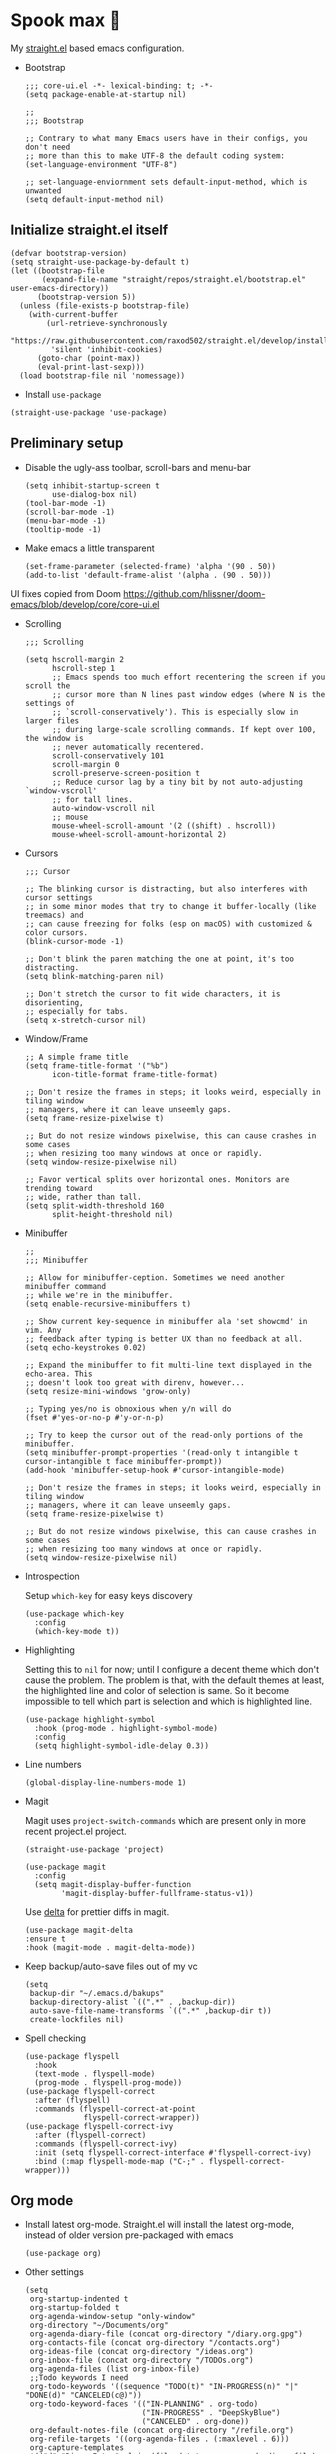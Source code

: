 #+PROPERTY: header-args :tangle ./init.el

* Spook max 👻
My [[https://github.com/raxod502/straight.el][straight.el]] based emacs configuration.

- Bootstrap

  #+begin_src elisp :tangle ./early-init.el
    ;;; core-ui.el -*- lexical-binding: t; -*-
    (setq package-enable-at-startup nil)

    ;;
    ;;; Bootstrap

    ;; Contrary to what many Emacs users have in their configs, you don't need
    ;; more than this to make UTF-8 the default coding system:
    (set-language-environment "UTF-8")

    ;; set-language-enviornment sets default-input-method, which is unwanted
    (setq default-input-method nil)
  #+end_src

** Initialize straight.el itself
:PROPERTIES:
:ID:       635cd7c4-e3cb-4a0e-a722-6fa8f2035ea0
:END:

#+begin_src elisp :tangle ./init.el
  (defvar bootstrap-version)
  (setq straight-use-package-by-default t)
  (let ((bootstrap-file
         (expand-file-name "straight/repos/straight.el/bootstrap.el" user-emacs-directory))
        (bootstrap-version 5))
    (unless (file-exists-p bootstrap-file)
      (with-current-buffer
          (url-retrieve-synchronously
           "https://raw.githubusercontent.com/raxod502/straight.el/develop/install.el"
           'silent 'inhibit-cookies)
        (goto-char (point-max))
        (eval-print-last-sexp)))
    (load bootstrap-file nil 'nomessage))
  #+end_src

  - Install =use-package=
  #+begin_src elisp
  (straight-use-package 'use-package)
  #+end_src

** Preliminary setup
:PROPERTIES:
:ID:       704db7c8-f339-48cc-8e2c-d680da5899fd
:END:

- Disable the ugly-ass toolbar, scroll-bars and menu-bar

  #+begin_src elisp :tangle ./init.el
    (setq inhibit-startup-screen t
          use-dialog-box nil)
    (tool-bar-mode -1)
    (scroll-bar-mode -1)
    (menu-bar-mode -1)
    (tooltip-mode -1)
  #+end_src

- Make emacs a little transparent
 #+begin_src elisp :tangle ./init.el
   (set-frame-parameter (selected-frame) 'alpha '(90 . 50))
   (add-to-list 'default-frame-alist '(alpha . (90 . 50)))
 #+end_src

UI fixes copied from Doom
https://github.com/hlissner/doom-emacs/blob/develop/core/core-ui.el

- Scrolling
  #+begin_src elisp
    ;;; Scrolling

    (setq hscroll-margin 2
          hscroll-step 1
          ;; Emacs spends too much effort recentering the screen if you scroll the
          ;; cursor more than N lines past window edges (where N is the settings of
          ;; `scroll-conservatively'). This is especially slow in larger files
          ;; during large-scale scrolling commands. If kept over 100, the window is
          ;; never automatically recentered.
          scroll-conservatively 101
          scroll-margin 0
          scroll-preserve-screen-position t
          ;; Reduce cursor lag by a tiny bit by not auto-adjusting `window-vscroll'
          ;; for tall lines.
          auto-window-vscroll nil
          ;; mouse
          mouse-wheel-scroll-amount '(2 ((shift) . hscroll))
          mouse-wheel-scroll-amount-horizontal 2)
  #+end_src

- Cursors

  #+begin_src elisp
    ;;; Cursor

    ;; The blinking cursor is distracting, but also interferes with cursor settings
    ;; in some minor modes that try to change it buffer-locally (like treemacs) and
    ;; can cause freezing for folks (esp on macOS) with customized & color cursors.
    (blink-cursor-mode -1)

    ;; Don't blink the paren matching the one at point, it's too distracting.
    (setq blink-matching-paren nil)

    ;; Don't stretch the cursor to fit wide characters, it is disorienting,
    ;; especially for tabs.
    (setq x-stretch-cursor nil)
  #+end_src

- Window/Frame

  #+begin_src elisp
    ;; A simple frame title
    (setq frame-title-format '("%b")
          icon-title-format frame-title-format)

    ;; Don't resize the frames in steps; it looks weird, especially in tiling window
    ;; managers, where it can leave unseemly gaps.
    (setq frame-resize-pixelwise t)

    ;; But do not resize windows pixelwise, this can cause crashes in some cases
    ;; when resizing too many windows at once or rapidly.
    (setq window-resize-pixelwise nil)

    ;; Favor vertical splits over horizontal ones. Monitors are trending toward
    ;; wide, rather than tall.
    (setq split-width-threshold 160
          split-height-threshold nil)
  #+end_src

- Minibuffer

  #+begin_src elisp
    ;;
    ;;; Minibuffer

    ;; Allow for minibuffer-ception. Sometimes we need another minibuffer command
    ;; while we're in the minibuffer.
    (setq enable-recursive-minibuffers t)

    ;; Show current key-sequence in minibuffer ala 'set showcmd' in vim. Any
    ;; feedback after typing is better UX than no feedback at all.
    (setq echo-keystrokes 0.02)

    ;; Expand the minibuffer to fit multi-line text displayed in the echo-area. This
    ;; doesn't look too great with direnv, however...
    (setq resize-mini-windows 'grow-only)

    ;; Typing yes/no is obnoxious when y/n will do
    (fset #'yes-or-no-p #'y-or-n-p)

    ;; Try to keep the cursor out of the read-only portions of the minibuffer.
    (setq minibuffer-prompt-properties '(read-only t intangible t cursor-intangible t face minibuffer-prompt))
    (add-hook 'minibuffer-setup-hook #'cursor-intangible-mode)

    ;; Don't resize the frames in steps; it looks weird, especially in tiling window
    ;; managers, where it can leave unseemly gaps.
    (setq frame-resize-pixelwise t)

    ;; But do not resize windows pixelwise, this can cause crashes in some cases
    ;; when resizing too many windows at once or rapidly.
    (setq window-resize-pixelwise nil)
  #+end_src

- Introspection
  :PROPERTIES:
  :ID:       e17d83de-251c-4407-b2ea-ca9c428e5ea1
  :END:

  Setup =which-key= for easy keys discovery

  #+begin_src elisp
    (use-package which-key
      :config
      (which-key-mode t))
  #+end_src

- Highlighting
  :PROPERTIES:
  :ID:       79c1e2a9-c52e-4660-ba70-f6f1f98f7d4e
  :END:

  Setting this to =nil= for now; until I configure a decent theme which don't
  cause the problem. The problem is that, with the default themes at least, the
  highlighted line and color of selection is same. So it become impossible to
  tell which part is selection and which is highlighted line.

  #+begin_src elisp
    (use-package highlight-symbol
      :hook (prog-mode . highlight-symbol-mode)
      :config
      (setq highlight-symbol-idle-delay 0.3))
  #+end_src

- Line numbers
  :PROPERTIES:
  :ID:       2b554619-a8c0-4bd0-8ab0-8107c52a6e7e
  :END:

  #+begin_src elisp
  (global-display-line-numbers-mode 1)
  #+end_src

- Magit

  Magit uses =project-switch-commands= which are present only in more
  recent project.el project.

  #+begin_src elisp
    (straight-use-package 'project)
  #+end_src

  #+begin_src elisp
    (use-package magit
      :config
      (setq magit-display-buffer-function
            'magit-display-buffer-fullframe-status-v1))
  #+end_src

  Use [[https://github.com/dandavison/delta][delta]] for prettier diffs in magit.

  #+begin_src elisp
    (use-package magit-delta
    :ensure t
    :hook (magit-mode . magit-delta-mode))
  #+end_src

- Keep backup/auto-save files out of my vc

  #+begin_src elisp
    (setq
     backup-dir "~/.emacs.d/bakups"
     backup-directory-alist `((".*" . ,backup-dir))
     auto-save-file-name-transforms `((".*" ,backup-dir t))
     create-lockfiles nil)
  #+end_src

- Spell checking

  #+begin_src elisp
    (use-package flyspell
      :hook
      (text-mode . flyspell-mode)
      (prog-mode . flyspell-prog-mode))
    (use-package flyspell-correct
      :after (flyspell)
      :commands (flyspell-correct-at-point
                 flyspell-correct-wrapper))
    (use-package flyspell-correct-ivy
      :after (flyspell-correct)
      :commands (flyspell-correct-ivy)
      :init (setq flyspell-correct-interface #'flyspell-correct-ivy)
      :bind (:map flyspell-mode-map ("C-;" . flyspell-correct-wrapper)))
  #+end_src

** Org mode
:PROPERTIES:
:ID:       8b2528d8-3fd2-4076-8b1e-791df8ed9a67
:END:

- Install latest org-mode. Straight.el will install the latest org-mode, instead
  of older version pre-packaged with emacs

  #+begin_src elisp
    (use-package org)
  #+end_src

- Other settings

  #+begin_src elisp
    (setq
     org-startup-indented t
     org-startup-folded t
     org-agenda-window-setup "only-window"
     org-directory "~/Documents/org"
     org-agenda-diary-file (concat org-directory "/diary.org.gpg")
     org-contacts-file (concat org-directory "/contacts.org")
     org-ideas-file (concat org-directory "/ideas.org")
     org-inbox-file (concat org-directory "/TODOs.org")
     org-agenda-files (list org-inbox-file)
     ;;Todo keywords I need
     org-todo-keywords '((sequence "TODO(t)" "IN-PROGRESS(n)" "|" "DONE(d)" "CANCELED(c@)"))
     org-todo-keyword-faces '(("IN-PLANNING" . org-todo)
                              ("IN-PROGRESS" . "DeepSkyBlue")
                              ("CANCELED" . org-done))
     org-default-notes-file (concat org-directory "/refile.org")
     org-refile-targets '((org-agenda-files . (:maxlevel . 6)))
     org-capture-templates
     '(("d" "Diary Entry" plain (file+datetree org-agenda-diary-file) "\n<%<%I:%M %p>>\n%?\n")
       ("i" "Idea" entry (file+headline org-inbox-file "Inbox") "* %?\n%T")
       ("t" "Todo" entry (file+headline org-inbox-file "Inbox") "* TODO %?\n%U\n[[%F]]")
       ("c" "Contact" entry (file org-contacts-file) "* %^{Name}\n:PROPERTIES:\n:COMPANY %^{Company}\n:PHONE: %^{Phone}\n:END:"))
     org-log-into-drawer "LOGBOOK"
     org-log-done "time"
     org-clock-report-include-clocking-task t
     org-clock-into-drawer t
     org-fontify-done-headline t
     org-enforce-todo-dependencies t
     org-agenda-overriding-columns-format "%80ITEM(Task) %6Effort(Est){:} %6CLOCKSUM_T(Today) %6CLOCKSUM(Total)"
     org-columns-default-format "%80ITEM(Task) %6Effort(Est){:} %6CLOCKSUM_T(Today) %6CLOCKSUM(Total)"
     org-use-property-inheritance t
     org-confirm-babel-evaluate nil
     org-id-link-to-org-use-id t
     org-catch-invisible-edits 'show-and-error
     org-cycle-separator-lines 0
     org-export-allow-bind-keywords t)

    ;; org-mode settings
    (with-eval-after-load 'org
      (org-indent-mode t)
      (require 'org-id)

      (add-to-list 'org-modules "org-habit"))

  #+end_src

*** org-super-agenda
:PROPERTIES:
:ID:       06dd246b-30f0-4c17-ab47-8128d49f7f69
:END:

More/better structure in agenda view.

#+begin_src elisp
  (use-package org-super-agenda
    :config
    (org-super-agenda-mode t)
    (setq org-super-agenda-groups
          '((:name "Work" :tag "work" :order 1)
            (:name "In Progress" :todo "IN-PROGRESS" :order 1)
            (:name "Projects" :tag "project" :order 3)
            (:name "Home" :tag "home" :order 2)
            (:name "Study" :tag "study" :order 4)
            (:name "Inbox" :tag "inbox" :order 4)
            (:name "Habits" :tag "habit" :order 5))))
#+end_src

*** org-roam
:PROPERTIES:
:ID:       29c74372-5882-4a72-a567-0a0cbc53cede
:END:

For zettelkasten style note taking

- Setup =org-roam=

  #+begin_src elisp
    (use-package org-roam
      :init
      (setq org-roam-directory (concat org-directory "/notes/")
            org-roam-tag-sources '(prop)
            org-roam-v2-ack t)
      :config
      (org-roam-setup))
  #+end_src

- Setup =org-roam-ui= for a pretty browser based UI

  #+begin_src elisp
    (use-package org-roam-ui
      :straight
      (:host github :repo "org-roam/org-roam-ui" :branch "main" :files ("*.el" "out"))
      :after org-roam
      ;;         normally we'd recommend hooking orui after org-roam, but since org-roam does not have
      ;;         a hookable mode anymore, you're advised to pick something yourself
      ;;         if you don't care about startup time, use
      ;;  :hook (after-init . org-roam-ui-mode)
      :config
      (setq org-roam-ui-sync-theme t
            org-roam-ui-follow t
            org-roam-ui-update-on-save t
            org-roam-ui-open-on-start t))
  #+end_src

*** org-babel

#+begin_src elisp
  (with-eval-after-load 'org
    (org-babel-do-load-languages
     'org-babel-load-languages
     '((emacs-lisp . t)
       (plantuml . t)
       (shell . t)
       (sql . t))))
#+end_src

*** saunf

Use the local repo; very risky, should change.

#+begin_src elisp
  (use-package saunf
    :straight (saunf :type git
                     :local-repo "~/Documents/work/saunf"
                     :file "saunf.el"))
#+end_src

** Modal editing with Meow
:PROPERTIES:
:ID:       17c2eeec-133f-49f3-b2ce-95bf3dab1188
:END:

Let's get some modal editing with some spice. I have used Evil mode
with Spacemacs, I was going to configure Evil, but let's give meow a
shot!

Meow qwerty setup copied from https://github.com/meow-edit/meow/blob/master/KEYBINDING_QWERTY.org
#+begin_src elisp
  (defun meow-setup ()
    (setq meow-cheatsheet-layout meow-cheatsheet-layout-qwerty)
    (meow-motion-overwrite-define-key
     '("j" . meow-next)
     '("k" . meow-prev))
    (meow-leader-define-key
     ;; SPC j/k will run the original command in MOTION state.
     '("j" . "H-j")
     '("k" . "H-k")
     ;; Use SPC (0-9) for digit arguments.
     '("1" . meow-digit-argument)
     '("2" . meow-digit-argument)
     '("3" . meow-digit-argument)
     '("4" . meow-digit-argument)
     '("5" . meow-digit-argument)
     '("6" . meow-digit-argument)
     '("7" . meow-digit-argument)
     '("8" . meow-digit-argument)
     '("9" . meow-digit-argument)
     '("0" . meow-digit-argument)
     '("/" . meow-keypad-describe-key)
     '("?" . meow-cheatsheet))
    
    (meow-normal-define-key
     '("0" . meow-expand-0)
     '("9" . meow-expand-9)
     '("8" . meow-expand-8)
     '("7" . meow-expand-7)
     '("6" . meow-expand-6)
     '("5" . meow-expand-5)
     '("4" . meow-expand-4)
     '("3" . meow-expand-3)
     '("2" . meow-expand-2)
     '("1" . meow-expand-1)
     '("-" . negative-argument)
     '(";" . meow-reverse)
     '("," . meow-inner-of-thing)
     '("." . meow-bounds-of-thing)
     '("[" . meow-beginning-of-thing)
     '("]" . meow-end-of-thing)
     '("a" . meow-append)
     '("A" . meow-open-below)
     '("b" . meow-back-word)
     '("B" . meow-back-symbol)
     '("c" . meow-change)
     '("d" . meow-delete)
     '("D" . meow-backward-delete)
     '("e" . meow-next-word)
     '("E" . meow-next-symbol)
     '("f" . meow-find)
     '("g" . meow-cancel-selection)
     '("G" . meow-grab)
     '("h" . meow-left)
     '("H" . meow-left-expand)
     '("i" . meow-insert)
     '("I" . meow-open-above)
     '("j" . meow-next)
     '("J" . meow-next-expand)
     '("k" . meow-prev)
     '("K" . meow-prev-expand)
     '("l" . meow-right)
     '("L" . meow-right-expand)
     '("m" . meow-join)
     '("n" . meow-search)
     '("o" . meow-block)
     '("O" . meow-to-block)
     '("p" . meow-yank)
     '("q" . meow-quit)
     '("Q" . meow-goto-line)
     '("r" . meow-replace)
     '("R" . meow-swap-grab)
     '("s" . meow-kill)
     '("t" . meow-till)
     '("u" . meow-undo)
     '("U" . meow-undo-in-selection)
     '("v" . meow-visit)
     '("w" . meow-mark-word)
     '("W" . meow-mark-symbol)
     '("x" . meow-line)
     '("X" . meow-goto-line)
     '("y" . meow-save)
     '("Y" . meow-sync-grab)
     '("z" . meow-pop-selection)
     '("'" . repeat)
     '("<escape>" . mode-line-other-buffer)))
#+end_src

#+begin_src elisp
  (use-package meow
    :config
    (meow-global-mode)
    (meow-setup))
#+end_src

- Helpers for more easily configuring meow

  #+begin_src elisp
    (defmacro spook-meow-define-prefix (parent-keymap key name)
      "Create prefix KEY for PARENT-KEYMAP with NAME."
      (let ((keymap-name (make-symbol (concat name "-keymap")))
            (alias-name (make-symbol name)))
        `(progn
           (defvar ,keymap-name (make-sparse-keymap))
           (defalias ',alias-name ,keymap-name)
           (define-key ,parent-keymap (kbd ,key) ',alias-name))))

    (defun spook-meow-leader-define-prefix (key name)
      "Create KEY as a prefix with NAME which can be used in `meow-leader-define-key`."
      (eval (macroexpand `(spook-meow-define-prefix meow-leader-keymap ,key ,name))))
  #+end_src

- Normal mode-keybindings. Mostly mimicking vim

  #+begin_src elisp
    (meow-normal-define-key
     '("/" . swiper-isearch)
     '("?" . swiper-isearch-backward))
  #+end_src

- Spacemacs like kbds for magit

  #+begin_src elisp
    (spook-meow-leader-define-prefix "g" "spook-git")

    (meow-leader-define-key
     '("gs" . magit-status)
     '("gb" . magit-blame)
     '("gg" . magit-dispatch))
  #+end_src

- Projectile

  #+begin_src elisp
    (spook-meow-leader-define-prefix "p" "spook-projectile")
    (meow-leader-define-key
     '("p" . projectile-command-map))
  #+end_src

- Window management

  #+begin_src elisp
    (spook-meow-leader-define-prefix "w" "spook-window")
    (meow-leader-define-key
     '("w-" . split-window-below)
     '("w/" . split-window-right)
     '("wd" . delete-window)
     '("wm" . delete-other-windows)
     '("wo" . other-window)
     '("wh" . windmove-left)
     '("wj" . windmove-down)
     '("wk" . windmove-up)
     '("wl" . windmove-right))
  #+end_src
** Ivy
:PROPERTIES:
:ID:       4b16f866-dede-4d72-8fbf-95044ed1e378
:END:

#+begin_src elisp
  (use-package ivy
    :init
    (setq ivy-use-virtual-buffers t
          ivy-height 20)
    :config
    (ivy-mode 1))

  (use-package swiper
    :after (ivy)
    :config
    (global-set-key (kbd "C-s") #'swiper-isearch)
    (global-set-key (kbd "C-r") #'swiper-isearch-backward))

  (use-package counsel
    :after (ivy)
    :config
    (counsel-mode 1))
#+end_src

** Looks
:PROPERTIES:
:ID:       baaa3b17-3676-4759-b2a0-dc792897862b
:END:

#+begin_src elisp
  (use-package doom-themes
    :config
    (load-theme 'doom-spacegrey t))
#+end_src

Modeline

#+begin_src elisp
  (use-package doom-modeline
    :init (doom-modeline-mode 1))
#+end_src

** Programming
:PROPERTIES:
:ID:       f88fd5b1-1170-43e3-b2b9-e3060edd7442
:END:

Wrapping text in parens, quotes etc

#+begin_src elisp
  (show-paren-mode 1)
  (electric-pair-mode 1)
#+end_src

Flycheck for getting those in-buffer warnings errors.

#+begin_src elisp
  (use-package flycheck
    :init (global-flycheck-mode t))
#+end_src

Projectile for managing projects.

#+begin_src elisp
  (use-package projectile
    :init (projectile-mode +1)
    :bind (:map projectile-mode-map
                ("s-p" . projectile-command-map)
                ("C-c p" . projectile-command-map)))
#+end_src

Company mode. I think I have a general idea of what it does, but still
fuzzy on details. This stuff is usually taken for granted; I've been
taking it for granted with Spacemacs for a while now I suppose.

#+begin_src elisp
  (use-package company
    :init (global-company-mode +1))
#+end_src

[[https://github.com/sebastiencs/company-box/][company-box-mode]] adds icons and colors to company options.

#+begin_src elisp
  (use-package company-box
    :hook (company-mode . company-box-mode))
#+end_src

LSP provides support for many languages with little cost of
configuring. So LSP we do.

#+begin_src elisp
  (use-package lsp-mode
    :init (setq lsp-keymap-prefix "C-c l")
    :hook
    (lsp-mode . lsp-enable-which-key-integration)
    ((typescript-mode
      typescript-tsx-mode
      js-mode
      js-jsx-mode
      python-mode
      web-mode) . lsp)
    :config
    (setq lsp-auto-guess-root t)
    (setq lsp-enable-symbol-highlighting nil)
    (setq lsp-enable-on-type-formatting nil)
    (setq lsp-enable-imenu nil)
    (setq read-process-output-max (* 1024 1024)) ;; 1mb
    (add-to-list 'lsp-language-id-configuration '(js-jsx-mode . "javascriptreact"))
    :commands lsp-deferred)

  (use-package lsp-ivy
    :commands lsp-ivy-workspace-symbol)
#+end_src

[[https://github.com/purcell/emacs-reformatter][Reformatter]] allow creating buffer/region formatters from any command.

#+begin_src elisp
  (use-package reformatter
    :config
    (reformatter-define prettier-format
      :program (expand-file-name "node_modules/.bin/prettier"
                                 (locate-dominating-file (buffer-file-name) "node_modules"))
      :args `("--stdin-filepath" ,(buffer-file-name)))
    :hook (web-mode . prettier-format-on-save-mode))
#+end_src

Set some variables which I can use for reference and to configure
things globally.

#+begin_src elisp
  (setq spook--indent-width 2)
#+end_src

Direnv is pretty essential for my dev workflow.

#+begin_src elisp
(use-package direnv
 :config
 (direnv-mode))
#+end_src

*** Lisp
:PROPERTIES:
:ID:       828dd6e7-a386-415c-b4e1-cb5515138109
:END:

Lispy for some nasty lisp structural editing.

#+begin_src elisp
  (use-package lispy
    :hook (emacs-lisp-mode . lispy-mode))
#+end_src

Elsa provides very nice static-analysis and more for elisp
programming. First time I am trying this, hopefully it does what it
says on the box without much fuss.

#+begin_src elisp
  (use-package flycheck-elsa
    :after elsa
    :hook (emacs-lisp-mode . flycheck-elsa-setup))
#+end_src

*** Nix
#+begin_src elisp
  (use-package nix-mode
    :mode "\\.nix\\'")
#+end_src
*** Web dev
:PROPERTIES:
:ID:       62e08f15-d996-48fd-90c3-fd6d348555be
:END:

#+begin_src elisp
    (use-package js
      :mode "\\.js'")
    (use-package web-mode
      :mode (("\\.html?\\'" . web-mode)
             ("\\.css\\'"   . web-mode)
             ("\\.jsx?\\'"  . web-mode)
             ("\\.tsx?\\'"  . web-mode)
             ("\\.json\\'"  . web-mode))
      :config
      (setq web-mode-markup-indent-offset spook--indent-width)
      (setq web-mode-code-indent-offset spook--indent-width)
      (setq web-mode-css-indent-offset spook--indent-width)
      (setq web-mode-content-types-alist '(("jsx" . "\\.js[x]?\\'"))))

    (use-package emmet-mode
      :hook ((html-mode       . emmet-mode)
             (css-mode        . emmet-mode)
             (js-mode         . emmet-mode)
             (js-jsx-mode     . emmet-mode)
             (typescript-mode . emmet-mode)
             (typescript-tsx-mode . emmet-mode)
             (web-mode        . emmet-mode))
      :config
      (setq emmet-insert-flash-time 0.001)	; effectively disabling it
      (add-hook 'js-jsx-mode-hook #'(lambda ()
                                      (setq-local emmet-expand-jsx-className? t)))
      (add-hook 'ts-tsx-mode-hook #'(lambda ()
                                      (setq-local emmet-expand-jsx-className? t)))
      (add-hook 'web-mode-hook #'(lambda ()
                                   (setq-local emmet-expand-jsx-className? t))))

    (use-package typescript-mode
      :mode "\\.ts'")
#+end_src

*** Rust

#+begin_src elisp
  (use-package rustic
    :init
    (setq rustic-cargo-bin "cargo"
          lsp-rust-analyzer-cargo-watch-command "clippy")
    (push 'rustic-clippy flycheck-checkers))
#+end_src
